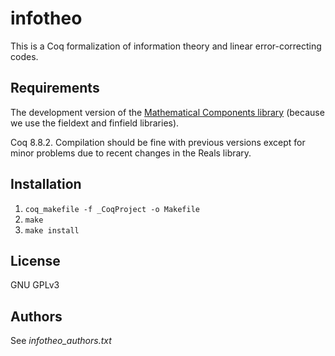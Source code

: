 * infotheo

This is a Coq formalization of information theory and linear
error-correcting codes.

** Requirements

The development version of the [[https://github.com/math-comp/math-comp][Mathematical Components library]]
(because we use the fieldext and finfield libraries).

Coq 8.8.2.
Compilation should be fine with previous versions except for 
minor problems due to recent changes in the Reals library.

** Installation

1. ~coq_makefile -f _CoqProject -o Makefile~
2. ~make~
3. ~make install~

** License

GNU GPLv3

** Authors

See [[infotheo_authors.txt]]

